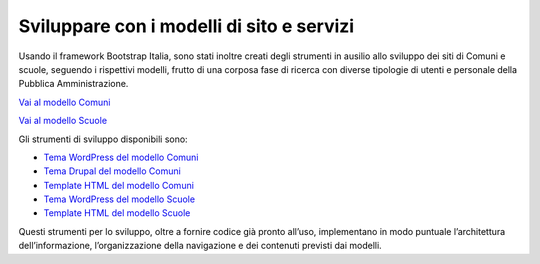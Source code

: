 Sviluppare con i modelli di sito e servizi
=============================================

Usando il framework Bootstrap Italia, sono stati inoltre creati degli strumenti in ausilio allo sviluppo dei siti di Comuni e scuole, seguendo i rispettivi modelli, frutto di una corposa fase di ricerca con diverse tipologie di utenti e personale della Pubblica Amministrazione. 

`Vai al modello Comuni <https://designers.italia.it/modelli/comuni/>`_

`Vai al modello Scuole <https://designers.italia.it/modelli/scuole/>`_

Gli strumenti di sviluppo disponibili sono:

- `Tema WordPress del modello Comuni <https://github.com/italia/design-comuni-wordpress-theme>`_
- `Tema Drupal del modello Comuni <https://github.com/italia/design-comuni-drupal-theme>`_
- `Template HTML del modello Comuni <https://github.com/italia/design-comuni-pagine-statiche>`_
- `Tema WordPress del modello Scuole <https://github.com/italia/design-scuole-pagine-statiche>`_
- `Template HTML del modello Scuole <https://github.com/italia/design-scuole-wordpress-theme>`_

Questi strumenti per lo sviluppo, oltre a fornire codice già pronto all’uso, implementano in modo puntuale l’architettura dell’informazione, l’organizzazione della navigazione e dei contenuti previsti dai modelli. 
